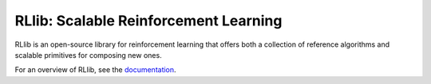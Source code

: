 RLlib: Scalable Reinforcement Learning
======================================

RLlib is an open-source library for reinforcement learning that offers both a collection of reference algorithms and scalable primitives for composing new ones.

For an overview of RLlib, see the `documentation <http://ray.readthedocs.io/en/latest/rllib.html>`__.
